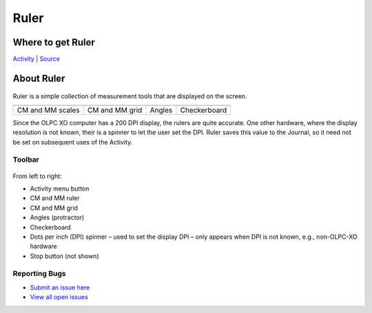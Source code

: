 Ruler
=============================

.. figure:: ../images/300px-Ruler.jpg
   :alt: 300px-Ruler.jpg

Where to get Ruler
------------------

`Activity <http://activities.sugarlabs.org/en-US/sugar/addon/4192/%5D>`__
\| `Source <https://github.com/sugarlabs/ruler/>`__

About Ruler
-----------

.. figure:: ../images/Ruler-icon.png
   :alt: Ruler-icon.png

Ruler is a simple collection of measurement tools that are displayed on
the screen.

+--------------------+--------------------+--------------------+--------------------+
| |120px-Ruler-fig1| | |120px-Ruler-fig2| | |120px-Ruler-fig3| | |120px-Ruler-fig4| |
+--------------------+--------------------+--------------------+--------------------+
| CM and MM scales   | CM and MM grid     | Angles             | Checkerboard       |
+--------------------+--------------------+--------------------+--------------------+

Since the OLPC XO computer has a 200 DPI display, the rulers are quite
accurate. One other hardware, where the display resolution is not known,
their is a spinner to let the user set the DPI. Ruler saves this value
to the Journal, so it need not be set on subsequent uses of the
Activity.

Toolbar
~~~~~~~

.. figure:: ../images/Ruler-toolbar.png
   :alt: Ruler-toolbar.png

From left to right:

-  Activity menu button
-  CM and MM ruler
-  CM and MM grid
-  Angles (protractor)
-  Checkerboard
-  Dots per inch (DPI) spinner – used to set the display DPI – only
   appears when DPI is not known, e.g., non-OLPC-XO hardware
-  Stop button (not shown)

Reporting Bugs 
~~~~~~~~~~~~~~~~~~

-  `Submit an issue here <https://github.com/sugarlabs/ruler/issues/new>`__
-  `View all open issues <https://github.com/sugarlabs/ruler/issues/>`__

.. |120px-Ruler-fig1| image:: ../images/120px-Ruler-fig1.png
.. |120px-Ruler-fig2| image:: ../images/120px-Ruler-fig2.png
.. |120px-Ruler-fig3| image:: ../images/120px-Ruler-fig3.png
.. |120px-Ruler-fig4| image:: ../images/120px-Ruler-fig4.png
